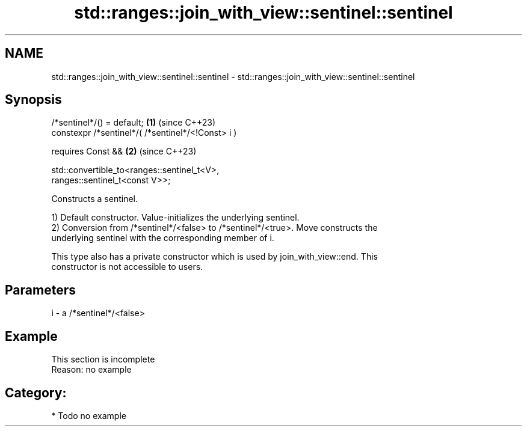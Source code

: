 .TH std::ranges::join_with_view::sentinel::sentinel 3 "2024.06.10" "http://cppreference.com" "C++ Standard Libary"
.SH NAME
std::ranges::join_with_view::sentinel::sentinel \- std::ranges::join_with_view::sentinel::sentinel

.SH Synopsis
   /*sentinel*/() = default;                                          \fB(1)\fP (since C++23)
   constexpr /*sentinel*/( /*sentinel*/<!Const> i )

     requires Const &&                                                \fB(2)\fP (since C++23)

       std::convertible_to<ranges::sentinel_t<V>,
   ranges::sentinel_t<const V>>;

   Constructs a sentinel.

   1) Default constructor. Value-initializes the underlying sentinel.
   2) Conversion from /*sentinel*/<false> to /*sentinel*/<true>. Move constructs the
   underlying sentinel with the corresponding member of i.

   This type also has a private constructor which is used by join_with_view::end. This
   constructor is not accessible to users.

.SH Parameters

   i - a /*sentinel*/<false>

.SH Example

    This section is incomplete
    Reason: no example

.SH Category:
     * Todo no example
